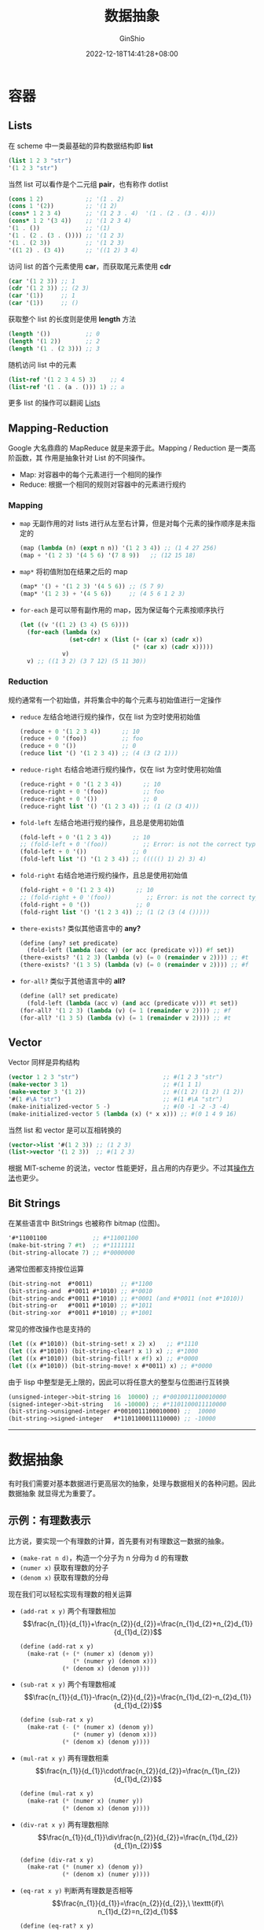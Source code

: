 #+hugo_categories: Programming
#+hugo_tags: Note CS61A SICP
#+hugo_draft: true
#+hugo_locale: zh
#+hugo_lastmod: 2022-12-18T14:41:28+08:00
#+hugo_auto_set_lastmod: nil
#+hugo_front_matter_key_replace: author>authors
#+hugo_custom_front_matter: :series ["CS61A Note"] :series_weight 3
#+title: 数据抽象
#+author: GinShio
#+date: 2022-12-18T14:41:28+08:00
#+email: ginshio78@gmail.com
#+description: GinShio | CS61A Study Notes - Sequences and Containers
#+keywords: Programming Note CS61A SICP
#+export_file_name: cs61a_03_data_abstractions.zh-cn.txt


* 容器

** Lists

在 scheme 中一类最基础的异构数据结构即 *list*
#+begin_src scheme
(list 1 2 3 "str")
'(1 2 3 "str")
#+end_src

当然 list 可以看作是个二元组 *pair*​，也有称作 dotlist
#+begin_src scheme
(cons 1 2)            ;; '(1 . 2)
(cons 1 '(2))         ;; '(1 2)
(cons* 1 2 3 4)       ;; '(1 2 3 . 4)  '(1 . (2 . (3 . 4)))
(cons* 1 2 '(3 4))    ;; '(1 2 3 4)
'(1 . ())             ;; '(1)
'(1 . (2 . (3 . ()))) ;; '(1 2 3)
'(1 . (2 3))          ;; '(1 2 3)
'((1 2) . (3 4))      ;; '((1 2) 3 4)
#+end_src

访问 list 的首个元素使用 *car*​，而获取尾元素使用 *cdr*
#+begin_src scheme
(car '(1 2 3)) ;; 1
(cdr '(1 2 3)) ;; (2 3)
(car '(1))     ;; 1
(car '(1))     ;; ()
#+end_src

获取整个 list 的长度则是使用 *length* 方法
#+begin_src scheme
(length '())          ;; 0
(length '(1 2))       ;; 2
(length '(1 . (2 3))) ;; 3
#+end_src

随机访问 list 中的元素
#+begin_src scheme
(list-ref '(1 2 3 4 5) 3)    ;; 4
(list-ref '(1 . (a . ())) 1) ;; a
#+end_src

更多 list 的操作可以翻阅 [[https://groups.csail.mit.edu/mac/ftpdir/scheme-7.4/doc-html/scheme_8.html][Lists]]

** Mapping-Reduction

Google 大名鼎鼎的 MapReduce 就是来源于此。Mapping / Reduction 是一类高阶函数，其
作用是抽象针对 List 的不同操作。

 + Map: 对容器中的每个元素进行一个相同的操作
 + Reduce: 根据一个相同的规则对容器中的元素进行规约

*** Mapping

 + ~map~ 无副作用的对 lists 进行从左至右计算，但是对每个元素的操作顺序是未指定的
   #+begin_src scheme
(map (lambda (n) (expt n n)) '(1 2 3 4)) ;; (1 4 27 256)
(map + '(1 2 3) '(4 5 6) '(7 8 9))   ;; (12 15 18)
   #+end_src
 + ~map*~ 将初值附加在结果之后的 map
   #+begin_src scheme
(map* '() + '(1 2 3) '(4 5 6)) ;; (5 7 9)
(map* '(1 2 3) + '(4 5 6))     ;; (4 5 6 1 2 3)
   #+end_src

 + ~for-each~ 是可以带有副作用的 map，因为保证每个元素按顺序执行
   #+begin_src scheme
(let ((v '((1 2) (3 4) (5 6))))
  (for-each (lambda (x)
              (set-cdr! x (list (+ (car x) (cadr x))
                                (* (car x) (cadr x)))))
            v)
  v) ;; ((1 3 2) (3 7 12) (5 11 30))
   #+end_src

*** Reduction

规约通常有一个初始值，并将集合中的每个元素与初始值进行一定操作

 + ~reduce~ 左结合地进行规约操作，仅在 list 为空时使用初始值
   #+begin_src scheme
(reduce + 0 '(1 2 3 4))      ;; 10
(reduce + 0 '(foo))          ;; foo
(reduce + 0 '())             ;; 0
(reduce list '() '(1 2 3 4)) ;; (4 (3 (2 1)))
   #+end_src

 + ~reduce-right~ 右结合地进行规约操作，仅在 list 为空时使用初始值
   #+begin_src scheme
(reduce-right + 0 '(1 2 3 4))      ;; 10
(reduce-right + 0 '(foo))          ;; foo
(reduce-right + 0 '())             ;; 0
(reduce-right list '() '(1 2 3 4)) ;; (1 (2 (3 4)))
   #+end_src

 + ~fold-left~ 左结合地进行规约操作，且总是使用初始值
   #+begin_src scheme
(fold-left + 0 '(1 2 3 4))      ;; 10
;; (fold-left + 0 '(foo))          ;; Error: is not the correct type
(fold-left + 0 '())             ;; 0
(fold-left list '() '(1 2 3 4)) ;; ((((() 1) 2) 3) 4)
   #+end_src

 + ~fold-right~ 右结合地进行规约操作，且总是使用初始值
   #+begin_src scheme
(fold-right + 0 '(1 2 3 4))      ;; 10
;; (fold-right + 0 '(foo))          ;; Error: is not the correct type
(fold-right + 0 '())             ;; 0
(fold-right list '() '(1 2 3 4)) ;; (1 (2 (3 (4 ()))))
   #+end_src

 + ~there-exists?~ 类似其他语言中的 *any?*
   #+begin_src scheme
(define (any? set predicate)
  (fold-left (lambda (acc v) (or acc (predicate v))) #f set))
(there-exists? '(1 2 3) (lambda (v) (= 0 (remainder v 2)))) ;; #t
(there-exists? '(1 3 5) (lambda (v) (= 0 (remainder v 2)))) ;; #f
   #+end_src

 + ~for-all?~ 类似于其他语言中的 *all?*
   #+begin_src scheme
(define (all? set predicate)
  (fold-left (lambda (acc v) (and acc (predicate v))) #t set))
(for-all? '(1 2 3) (lambda (v) (= 1 (remainder v 2)))) ;; #f
(for-all? '(1 3 5) (lambda (v) (= 1 (remainder v 2)))) ;; #t
   #+end_src

** Vector

Vector 同样是异构结构
#+begin_src scheme
(vector 1 2 3 "str")                        ;; #(1 2 3 "str")
(make-vector 3 1)                           ;; #(1 1 1)
(make-vector 3 '(1 2))                      ;; #((1 2) (1 2) (1 2))
'#(1 #\A "str")                             ;; #(1 #\A "str")
(make-initialized-vector 5 -)               ;; #(0 -1 -2 -3 -4)
(make-initialized-vector 5 (lambda (x) (* x x))) ;; #(0 1 4 9 16)
#+end_src

当然 list 和 vector 是可以互相转换的
#+begin_src scheme
(vector->list '#(1 2 3)) ;; (1 2 3)
(list->vector '(1 2 3))  ;; #(1 2 3)
#+end_src

根据 MIT-scheme 的说法，vector 性能更好，且占用的内存更少。不过其[[https://groups.csail.mit.edu/mac/ftpdir/scheme-7.4/doc-html/scheme_9.html][操作方法]]也更少。

** Bit Strings

在某些语言中 BitStrings 也被称作 bitmap (位图)。
#+begin_src scheme
'#*11001100             ;; #*11001100
(make-bit-string 7 #t)  ;; #*1111111
(bit-string-allocate 7) ;; #*0000000
#+end_src

通常位图都支持按位运算
#+begin_src scheme
(bit-string-not  #*0011)        ;; #*1100
(bit-string-and  #*0011 #*1010) ;; #*0010
(bit-string-andc #*0011 #*1010) ;; #*0001 (and #*0011 (not #*1010))
(bit-string-or   #*0011 #*1010) ;; #*1011
(bit-string-xor  #*0011 #*1010) ;; #*1001
#+end_src

常见的修改操作也是支持的
#+begin_src scheme
(let ((x #*1010)) (bit-string-set! x 2) x)   ;; #*1110
(let ((x #*1010)) (bit-string-clear! x 1) x) ;; #*1000
(let ((x #*1010)) (bit-string-fill! x #f) x) ;; #*0000
(let ((x #*1010)) (bit-string-move! x #*0011) x) ;; #*0000
#+end_src

由于 lisp 中整型是无上限的，因此可以将任意大的整型与位图进行互转换
#+begin_src scheme
(unsigned-integer->bit-string 16  10000) ;; #*0010011100010000
(signed-integer->bit-string   16 -10000) ;; #*1101100011110000
(bit-string->unsigned-integer #*0010011100010000) ;;  10000
(bit-string->signed-integer   #*1101100011110000) ;; -10000
#+end_src

-----


* 数据抽象

有时我们需要对基本数据进行更高层次的抽象，处理与数据相关的各种问题。因此数据抽象
就显得尤为重要了。

** 示例：有理数表示

比方说，要实现一个有理数的计算，首先要有对有理数这一数据的抽象。
 + ~(make-rat n d)~​，构造一个分子为 n 分母为 d 的有理数
 + ~(numer x)~ 获取有理数的分子
 + ~(denom x)~ 获取有理数的分母

现在我们可以轻松实现有理数的相关运算
 + ~(add-rat x y)~ 两个有理数相加
   \[\frac{n_{1}}{d_{1}}+\frac{n_{2}}{d_{2}}=\frac{n_{1}d_{2}+n_{2}d_{1}}{d_{1}d_{2}}\]

   #+begin_src scheme
(define (add-rat x y)
  (make-rat (+ (* (numer x) (denom y))
               (* (numer y) (denom x)))
            (* (denom x) (denom y))))
   #+end_src

 + ~(sub-rat x y)~ 两个有理数相减
   \[\frac{n_{1}}{d_{1}}-\frac{n_{2}}{d_{2}}=\frac{n_{1}d_{2}-n_{2}d_{1}}{d_{1}d_{2}}\]
   #+begin_src scheme
(define (sub-rat x y)
  (make-rat (- (* (numer x) (denom y))
               (* (numer y) (denom x)))
            (* (denom x) (denom y))))
   #+end_src

 + ~(mul-rat x y)~ 两有理数相乘
   \[\frac{n_{1}}{d_{1}}\cdot\frac{n_{2}}{d_{2}}=\frac{n_{1}n_{2}}{d_{1}d_{2}}\]
   #+begin_src scheme
(define (mul-rat x y)
  (make-rat (* (numer x) (numer y))
            (* (denom x) (denom y))))
   #+end_src

 + ~(div-rat x y)~ 两有理数相除
   \[\frac{n_{1}}{d_{1}}\div\frac{n_{2}}{d_{2}}=\frac{n_{1}d_{2}}{d_{1}n_{2}}\]
   #+begin_src scheme
(define (div-rat x y)
  (make-rat (* (numer x) (denom y))
            (* (denom x) (numer y))))
   #+end_src

 + ~(eq-rat x y)~ 判断两有理数是否相等
   \[\frac{n_{1}}{d_{1}}=\frac{n_{2}}{d_{2}},\ \texttt{if}\
   n_{1}d_{2}=n_{2}d_{1}\]
   #+begin_src scheme
(define (eq-rat? x y)
  (= (* (numer x) (denom y))
     (* (numer y) (denom x))))
   #+end_src

现在只抽象了方法，甚至还没考虑如何实现有理数，但已经将各个有理数的使用方法完成了。

构造有理数可以选用 pair 进行构建
#+begin_src scheme
(define make-rat cons)
(define numer car)
(define denom cdr)
#+end_src

** 抽象屏障

比如示例中的有理数，使用了 ~make-rat~ 等方法对有理数进行构造，而使用 ~add-rat~ 等方
法对有理数进行操作，而这些操作使用 ~make-rat~​ 进行构造。也就是说，从上层看没有任何
与 pair 相关的操作，使用时并不需要关心这些有理数是如何构建、使用的，因此这种方式
也被称作 *抽象屏障*​。
